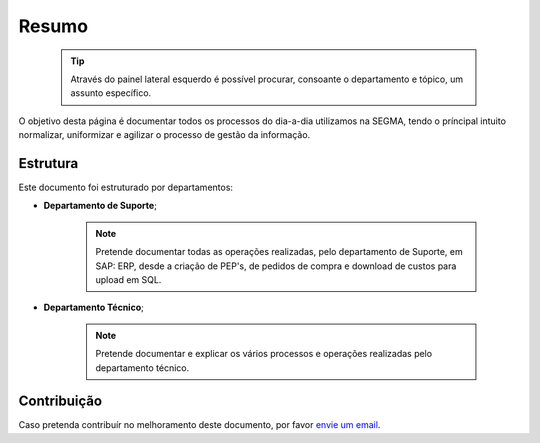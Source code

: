 
********************************************
Resumo
********************************************

  .. tip:: Através do painel lateral esquerdo é possível procurar, 
			consoante o departamento e tópico, um assunto específico. 
			
O objetivo desta página é documentar todos os processos do dia-a-dia utilizamos na SEGMA, tendo o príncipal intuito normalizar, uniformizar e agilizar o processo de gestão da informação.

.. _readthedocs.org: http://www.readthedocs.org

Estrutura
==========

Este documento foi estruturado por departamentos:

-  **Departamento de Suporte**;
  
	.. note:: Pretende documentar todas as operações realizadas, pelo departamento de Suporte, em SAP: ERP, desde a criação de PEP's, de pedidos de compra e download de custos para upload em SQL. 

-  **Departamento Técnico**;
  
	 .. note:: Pretende documentar e explicar os vários processos e operações realizadas pelo departamento técnico. 


Contribuição
============

Caso pretenda contribuír no melhoramento deste documento, por favor `envie um email 
<rodrigo.j.roha@eda.pt>`__.
